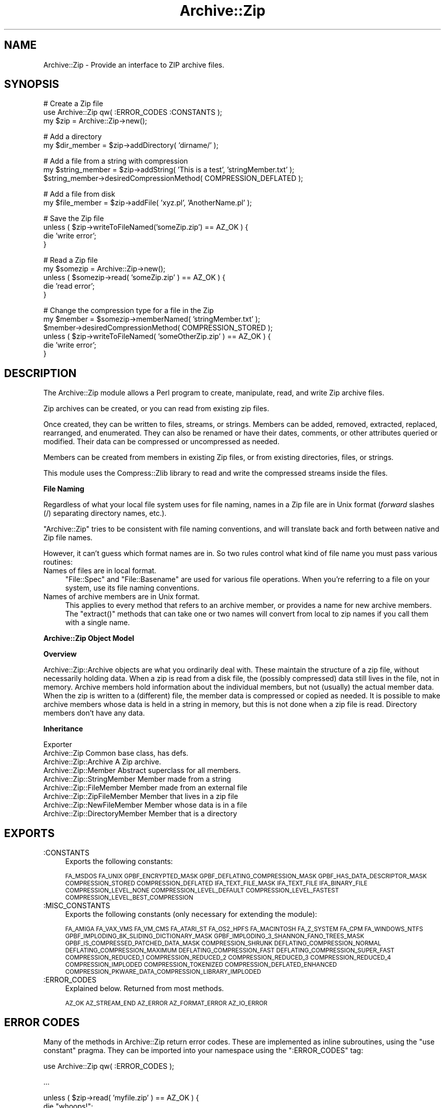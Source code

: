 .\" Automatically generated by Pod::Man v1.37, Pod::Parser v1.14
.\"
.\" Standard preamble:
.\" ========================================================================
.de Sh \" Subsection heading
.br
.if t .Sp
.ne 5
.PP
\fB\\$1\fR
.PP
..
.de Sp \" Vertical space (when we can't use .PP)
.if t .sp .5v
.if n .sp
..
.de Vb \" Begin verbatim text
.ft CW
.nf
.ne \\$1
..
.de Ve \" End verbatim text
.ft R
.fi
..
.\" Set up some character translations and predefined strings.  \*(-- will
.\" give an unbreakable dash, \*(PI will give pi, \*(L" will give a left
.\" double quote, and \*(R" will give a right double quote.  | will give a
.\" real vertical bar.  \*(C+ will give a nicer C++.  Capital omega is used to
.\" do unbreakable dashes and therefore won't be available.  \*(C` and \*(C'
.\" expand to `' in nroff, nothing in troff, for use with C<>.
.tr \(*W-|\(bv\*(Tr
.ds C+ C\v'-.1v'\h'-1p'\s-2+\h'-1p'+\s0\v'.1v'\h'-1p'
.ie n \{\
.    ds -- \(*W-
.    ds PI pi
.    if (\n(.H=4u)&(1m=24u) .ds -- \(*W\h'-12u'\(*W\h'-12u'-\" diablo 10 pitch
.    if (\n(.H=4u)&(1m=20u) .ds -- \(*W\h'-12u'\(*W\h'-8u'-\"  diablo 12 pitch
.    ds L" ""
.    ds R" ""
.    ds C` ""
.    ds C' ""
'br\}
.el\{\
.    ds -- \|\(em\|
.    ds PI \(*p
.    ds L" ``
.    ds R" ''
'br\}
.\"
.\" If the F register is turned on, we'll generate index entries on stderr for
.\" titles (.TH), headers (.SH), subsections (.Sh), items (.Ip), and index
.\" entries marked with X<> in POD.  Of course, you'll have to process the
.\" output yourself in some meaningful fashion.
.if \nF \{\
.    de IX
.    tm Index:\\$1\t\\n%\t"\\$2"
..
.    nr % 0
.    rr F
.\}
.\"
.\" For nroff, turn off justification.  Always turn off hyphenation; it makes
.\" way too many mistakes in technical documents.
.hy 0
.if n .na
.\"
.\" Accent mark definitions (@(#)ms.acc 1.5 88/02/08 SMI; from UCB 4.2).
.\" Fear.  Run.  Save yourself.  No user-serviceable parts.
.    \" fudge factors for nroff and troff
.if n \{\
.    ds #H 0
.    ds #V .8m
.    ds #F .3m
.    ds #[ \f1
.    ds #] \fP
.\}
.if t \{\
.    ds #H ((1u-(\\\\n(.fu%2u))*.13m)
.    ds #V .6m
.    ds #F 0
.    ds #[ \&
.    ds #] \&
.\}
.    \" simple accents for nroff and troff
.if n \{\
.    ds ' \&
.    ds ` \&
.    ds ^ \&
.    ds , \&
.    ds ~ ~
.    ds /
.\}
.if t \{\
.    ds ' \\k:\h'-(\\n(.wu*8/10-\*(#H)'\'\h"|\\n:u"
.    ds ` \\k:\h'-(\\n(.wu*8/10-\*(#H)'\`\h'|\\n:u'
.    ds ^ \\k:\h'-(\\n(.wu*10/11-\*(#H)'^\h'|\\n:u'
.    ds , \\k:\h'-(\\n(.wu*8/10)',\h'|\\n:u'
.    ds ~ \\k:\h'-(\\n(.wu-\*(#H-.1m)'~\h'|\\n:u'
.    ds / \\k:\h'-(\\n(.wu*8/10-\*(#H)'\z\(sl\h'|\\n:u'
.\}
.    \" troff and (daisy-wheel) nroff accents
.ds : \\k:\h'-(\\n(.wu*8/10-\*(#H+.1m+\*(#F)'\v'-\*(#V'\z.\h'.2m+\*(#F'.\h'|\\n:u'\v'\*(#V'
.ds 8 \h'\*(#H'\(*b\h'-\*(#H'
.ds o \\k:\h'-(\\n(.wu+\w'\(de'u-\*(#H)/2u'\v'-.3n'\*(#[\z\(de\v'.3n'\h'|\\n:u'\*(#]
.ds d- \h'\*(#H'\(pd\h'-\w'~'u'\v'-.25m'\f2\(hy\fP\v'.25m'\h'-\*(#H'
.ds D- D\\k:\h'-\w'D'u'\v'-.11m'\z\(hy\v'.11m'\h'|\\n:u'
.ds th \*(#[\v'.3m'\s+1I\s-1\v'-.3m'\h'-(\w'I'u*2/3)'\s-1o\s+1\*(#]
.ds Th \*(#[\s+2I\s-2\h'-\w'I'u*3/5'\v'-.3m'o\v'.3m'\*(#]
.ds ae a\h'-(\w'a'u*4/10)'e
.ds Ae A\h'-(\w'A'u*4/10)'E
.    \" corrections for vroff
.if v .ds ~ \\k:\h'-(\\n(.wu*9/10-\*(#H)'\s-2\u~\d\s+2\h'|\\n:u'
.if v .ds ^ \\k:\h'-(\\n(.wu*10/11-\*(#H)'\v'-.4m'^\v'.4m'\h'|\\n:u'
.    \" for low resolution devices (crt and lpr)
.if \n(.H>23 .if \n(.V>19 \
\{\
.    ds : e
.    ds 8 ss
.    ds o a
.    ds d- d\h'-1'\(ga
.    ds D- D\h'-1'\(hy
.    ds th \o'bp'
.    ds Th \o'LP'
.    ds ae ae
.    ds Ae AE
.\}
.rm #[ #] #H #V #F C
.\" ========================================================================
.\"
.IX Title "Archive::Zip 3pm"
.TH Archive::Zip 3pm "2007-11-07" "perl v5.8.4" "User Contributed Perl Documentation"
.SH "NAME"
Archive::Zip \- Provide an interface to ZIP archive files.
.SH "SYNOPSIS"
.IX Header "SYNOPSIS"
.Vb 3
\&   # Create a Zip file
\&   use Archive::Zip qw( :ERROR_CODES :CONSTANTS );
\&   my $zip = Archive::Zip->new();
.Ve
.PP
.Vb 2
\&   # Add a directory
\&   my $dir_member = $zip->addDirectory( 'dirname/' );
.Ve
.PP
.Vb 3
\&   # Add a file from a string with compression
\&   my $string_member = $zip->addString( 'This is a test', 'stringMember.txt' );
\&   $string_member->desiredCompressionMethod( COMPRESSION_DEFLATED );
.Ve
.PP
.Vb 2
\&   # Add a file from disk
\&   my $file_member = $zip->addFile( 'xyz.pl', 'AnotherName.pl' );
.Ve
.PP
.Vb 4
\&   # Save the Zip file
\&   unless ( $zip->writeToFileNamed('someZip.zip') == AZ_OK ) {
\&       die 'write error';
\&   }
.Ve
.PP
.Vb 5
\&   # Read a Zip file
\&   my $somezip = Archive::Zip->new();
\&   unless ( $somezip->read( 'someZip.zip' ) == AZ_OK ) {
\&       die 'read error';
\&   }
.Ve
.PP
.Vb 6
\&   # Change the compression type for a file in the Zip
\&   my $member = $somezip->memberNamed( 'stringMember.txt' );
\&   $member->desiredCompressionMethod( COMPRESSION_STORED );
\&   unless ( $zip->writeToFileNamed( 'someOtherZip.zip' ) == AZ_OK ) {
\&       die 'write error';
\&   }
.Ve
.SH "DESCRIPTION"
.IX Header "DESCRIPTION"
The Archive::Zip module allows a Perl program to create, manipulate, read,
and write Zip archive files.
.PP
Zip archives can be created, or you can read from existing zip files.
.PP
Once created, they can be written to files, streams, or strings. Members
can be added, removed, extracted, replaced, rearranged, and enumerated.
They can also be renamed or have their dates, comments, or other attributes
queried or modified. Their data can be compressed or uncompressed as needed.
.PP
Members can be created from members in existing Zip files, or from existing
directories, files, or strings.
.PP
This module uses the Compress::Zlib library to read and write the
compressed streams inside the files.
.Sh "File Naming"
.IX Subsection "File Naming"
Regardless of what your local file system uses for file naming, names in a
Zip file are in Unix format (\fIforward\fR slashes (/) separating directory
names, etc.).
.PP
\&\f(CW\*(C`Archive::Zip\*(C'\fR tries to be consistent with file naming conventions, and will
translate back and forth between native and Zip file names.
.PP
However, it can't guess which format names are in. So two rules control what
kind of file name you must pass various routines:
.IP "Names of files are in local format." 4
.IX Item "Names of files are in local format."
\&\f(CW\*(C`File::Spec\*(C'\fR and \f(CW\*(C`File::Basename\*(C'\fR are used for various file
operations. When you're referring to a file on your system, use its
file naming conventions.
.IP "Names of archive members are in Unix format." 4
.IX Item "Names of archive members are in Unix format."
This applies to every method that refers to an archive member, or
provides a name for new archive members. The \f(CW\*(C`extract()\*(C'\fR methods
that can take one or two names will convert from local to zip names
if you call them with a single name.
.Sh "Archive::Zip Object Model"
.IX Subsection "Archive::Zip Object Model"
.Sh "Overview"
.IX Subsection "Overview"
Archive::Zip::Archive objects are what you ordinarily deal with.
These maintain the structure of a zip file, without necessarily
holding data. When a zip is read from a disk file, the (possibly
compressed) data still lives in the file, not in memory. Archive
members hold information about the individual members, but not
(usually) the actual member data. When the zip is written to a
(different) file, the member data is compressed or copied as needed.
It is possible to make archive members whose data is held in a string
in memory, but this is not done when a zip file is read. Directory
members don't have any data.
.Sh "Inheritance"
.IX Subsection "Inheritance"
.Vb 9
\&  Exporter
\&   Archive::Zip                            Common base class, has defs.
\&       Archive::Zip::Archive               A Zip archive.
\&       Archive::Zip::Member                Abstract superclass for all members.
\&           Archive::Zip::StringMember      Member made from a string
\&           Archive::Zip::FileMember        Member made from an external file
\&               Archive::Zip::ZipFileMember Member that lives in a zip file
\&               Archive::Zip::NewFileMember Member whose data is in a file
\&           Archive::Zip::DirectoryMember   Member that is a directory
.Ve
.SH "EXPORTS"
.IX Header "EXPORTS"
.IP ":CONSTANTS" 4
.IX Item ":CONSTANTS"
Exports the following constants:
.Sp
\&\s-1FA_MSDOS\s0 \s-1FA_UNIX\s0 \s-1GPBF_ENCRYPTED_MASK\s0
\&\s-1GPBF_DEFLATING_COMPRESSION_MASK\s0 \s-1GPBF_HAS_DATA_DESCRIPTOR_MASK\s0
\&\s-1COMPRESSION_STORED\s0 \s-1COMPRESSION_DEFLATED\s0 \s-1IFA_TEXT_FILE_MASK\s0
\&\s-1IFA_TEXT_FILE\s0 \s-1IFA_BINARY_FILE\s0 \s-1COMPRESSION_LEVEL_NONE\s0
\&\s-1COMPRESSION_LEVEL_DEFAULT\s0 \s-1COMPRESSION_LEVEL_FASTEST\s0
\&\s-1COMPRESSION_LEVEL_BEST_COMPRESSION\s0
.IP ":MISC_CONSTANTS" 4
.IX Item ":MISC_CONSTANTS"
Exports the following constants (only necessary for extending the
module):
.Sp
\&\s-1FA_AMIGA\s0 \s-1FA_VAX_VMS\s0 \s-1FA_VM_CMS\s0 \s-1FA_ATARI_ST\s0 \s-1FA_OS2_HPFS\s0
\&\s-1FA_MACINTOSH\s0 \s-1FA_Z_SYSTEM\s0 \s-1FA_CPM\s0 \s-1FA_WINDOWS_NTFS\s0
\&\s-1GPBF_IMPLODING_8K_SLIDING_DICTIONARY_MASK\s0
\&\s-1GPBF_IMPLODING_3_SHANNON_FANO_TREES_MASK\s0
\&\s-1GPBF_IS_COMPRESSED_PATCHED_DATA_MASK\s0 \s-1COMPRESSION_SHRUNK\s0
\&\s-1DEFLATING_COMPRESSION_NORMAL\s0 \s-1DEFLATING_COMPRESSION_MAXIMUM\s0
\&\s-1DEFLATING_COMPRESSION_FAST\s0 \s-1DEFLATING_COMPRESSION_SUPER_FAST\s0
\&\s-1COMPRESSION_REDUCED_1\s0 \s-1COMPRESSION_REDUCED_2\s0 \s-1COMPRESSION_REDUCED_3\s0
\&\s-1COMPRESSION_REDUCED_4\s0 \s-1COMPRESSION_IMPLODED\s0 \s-1COMPRESSION_TOKENIZED\s0
\&\s-1COMPRESSION_DEFLATED_ENHANCED\s0
\&\s-1COMPRESSION_PKWARE_DATA_COMPRESSION_LIBRARY_IMPLODED\s0
.IP ":ERROR_CODES" 4
.IX Item ":ERROR_CODES"
Explained below. Returned from most methods.
.Sp
\&\s-1AZ_OK\s0 \s-1AZ_STREAM_END\s0 \s-1AZ_ERROR\s0 \s-1AZ_FORMAT_ERROR\s0 \s-1AZ_IO_ERROR\s0
.SH "ERROR CODES"
.IX Header "ERROR CODES"
Many of the methods in Archive::Zip return error codes. These are implemented
as inline subroutines, using the \f(CW\*(C`use constant\*(C'\fR pragma. They can be imported
into your namespace using the \f(CW\*(C`:ERROR_CODES\*(C'\fR tag:
.PP
.Vb 1
\&  use Archive::Zip qw( :ERROR_CODES );
.Ve
.PP
.Vb 1
\&  ...
.Ve
.PP
.Vb 3
\&  unless ( $zip->read( 'myfile.zip' ) == AZ_OK ) {
\&      die "whoops!";
\&  }
.Ve
.IP "\s-1AZ_OK\s0 (0)" 4
.IX Item "AZ_OK (0)"
Everything is fine.
.IP "\s-1AZ_STREAM_END\s0 (1)" 4
.IX Item "AZ_STREAM_END (1)"
The read stream (or central directory) ended normally.
.IP "\s-1AZ_ERROR\s0 (2)" 4
.IX Item "AZ_ERROR (2)"
There was some generic kind of error.
.IP "\s-1AZ_FORMAT_ERROR\s0 (3)" 4
.IX Item "AZ_FORMAT_ERROR (3)"
There is a format error in a \s-1ZIP\s0 file being read.
.IP "\s-1AZ_IO_ERROR\s0 (4)" 4
.IX Item "AZ_IO_ERROR (4)"
There was an \s-1IO\s0 error.
.Sh "Compression"
.IX Subsection "Compression"
Archive::Zip allows each member of a \s-1ZIP\s0 file to be compressed (using the
Deflate algorithm) or uncompressed.
.PP
Other compression algorithms that some versions of \s-1ZIP\s0 have been able to
produce are not supported. Each member has two compression methods: the
one it's stored as (this is always \s-1COMPRESSION_STORED\s0 for string and external
file members), and the one you desire for the member in the zip file.
.PP
These can be different, of course, so you can make a zip member that is not
compressed out of one that is, and vice versa.
.PP
You can inquire about the current compression and set the desired
compression method:
.PP
.Vb 2
\&  my $member = $zip->memberNamed( 'xyz.txt' );
\&  $member->compressionMethod();    # return current compression
.Ve
.PP
.Vb 2
\&  # set to read uncompressed
\&  $member->desiredCompressionMethod( COMPRESSION_STORED );
.Ve
.PP
.Vb 2
\&  # set to read compressed
\&  $member->desiredCompressionMethod( COMPRESSION_DEFLATED );
.Ve
.PP
There are two different compression methods:
.IP "\s-1COMPRESSION_STORED\s0" 4
.IX Item "COMPRESSION_STORED"
File is stored (no compression)
.IP "\s-1COMPRESSION_DEFLATED\s0" 4
.IX Item "COMPRESSION_DEFLATED"
File is Deflated
.Sh "Compression Levels"
.IX Subsection "Compression Levels"
If a member's desiredCompressionMethod is \s-1COMPRESSION_DEFLATED\s0, you
can choose different compression levels. This choice may affect the
speed of compression and decompression, as well as the size of the
compressed member data.
.PP
.Vb 1
\&  $member->desiredCompressionLevel( 9 );
.Ve
.PP
The levels given can be:
.IP "0 or \s-1COMPRESSION_LEVEL_NONE\s0" 4
.IX Item "0 or COMPRESSION_LEVEL_NONE"
This is the same as saying
.Sp
.Vb 1
\&  $member->desiredCompressionMethod( COMPRESSION_STORED );
.Ve
.IP "1 .. 9" 4
.IX Item "1 .. 9"
1 gives the best speed and worst compression, and 9 gives the
best compression and worst speed.
.IP "\s-1COMPRESSION_LEVEL_FASTEST\s0" 4
.IX Item "COMPRESSION_LEVEL_FASTEST"
This is a synonym for level 1.
.IP "\s-1COMPRESSION_LEVEL_BEST_COMPRESSION\s0" 4
.IX Item "COMPRESSION_LEVEL_BEST_COMPRESSION"
This is a synonym for level 9.
.IP "\s-1COMPRESSION_LEVEL_DEFAULT\s0" 4
.IX Item "COMPRESSION_LEVEL_DEFAULT"
This gives a good compromise between speed and compression,
and is currently equivalent to 6 (this is in the zlib code).
This is the level that will be used if not specified.
.SH "Archive::Zip Methods"
.IX Header "Archive::Zip Methods"
The Archive::Zip class (and its invisible subclass Archive::Zip::Archive)
implement generic zip file functionality. Creating a new Archive::Zip object
actually makes an Archive::Zip::Archive object, but you don't have to worry
about this unless you're subclassing.
.Sh "Constructor"
.IX Subsection "Constructor"
.IP "new( [$fileName] )" 4
.IX Item "new( [$fileName] )"
Make a new, empty zip archive.
.Sp
.Vb 1
\&    my $zip = Archive::Zip->new();
.Ve
.Sp
If an additional argument is passed, \fInew()\fR will call \fIread()\fR
to read the contents of an archive:
.Sp
.Vb 1
\&    my $zip = Archive::Zip->new( 'xyz.zip' );
.Ve
.Sp
If a filename argument is passed and the read fails for any
reason, new will return undef. For this reason, it may be
better to call read separately.
.Sh "Zip Archive Utility Methods"
.IX Subsection "Zip Archive Utility Methods"
These Archive::Zip methods may be called as functions or as object
methods. Do not call them as class methods:
.PP
.Vb 4
\&    $zip = Archive::Zip->new();
\&    $crc = Archive::Zip::computeCRC32( 'ghijkl' );    # OK
\&    $crc = $zip->computeCRC32( 'ghijkl' );            # also OK
\&    $crc = Archive::Zip->computeCRC32( 'ghijkl' );    # NOT OK
.Ve
.ie n .IP "Archive::Zip::computeCRC32( $string\fR [, \f(CW$crc] )" 4
.el .IP "Archive::Zip::computeCRC32( \f(CW$string\fR [, \f(CW$crc\fR] )" 4
.IX Item "Archive::Zip::computeCRC32( $string [, $crc] )"
This is a utility function that uses the Compress::Zlib \s-1CRC\s0
routine to compute a \s-1CRC\-32\s0. You can get the \s-1CRC\s0 of a string:
.Sp
.Vb 1
\&    $crc = Archive::Zip::computeCRC32( $string );
.Ve
.Sp
Or you can compute the running \s-1CRC:\s0
.Sp
.Vb 3
\&    $crc = 0;
\&    $crc = Archive::Zip::computeCRC32( 'abcdef', $crc );
\&    $crc = Archive::Zip::computeCRC32( 'ghijkl', $crc );
.Ve
.ie n .IP "Archive::Zip::setChunkSize( $number )" 4
.el .IP "Archive::Zip::setChunkSize( \f(CW$number\fR )" 4
.IX Item "Archive::Zip::setChunkSize( $number )"
Report or change chunk size used for reading and writing.
This can make big differences in dealing with large files.
Currently, this defaults to 32K. This also changes the chunk
size used for Compress::Zlib. You must call \fIsetChunkSize()\fR
before reading or writing. This is not exportable, so you
must call it like:
.Sp
.Vb 1
\&    Archive::Zip::setChunkSize( 4096 );
.Ve
.Sp
or as a method on a zip (though this is a global setting).
Returns old chunk size.
.IP "\fIArchive::Zip::chunkSize()\fR" 4
.IX Item "Archive::Zip::chunkSize()"
Returns the current chunk size:
.Sp
.Vb 1
\&    my $chunkSize = Archive::Zip::chunkSize();
.Ve
.IP "Archive::Zip::setErrorHandler( \e&subroutine )" 4
.IX Item "Archive::Zip::setErrorHandler( &subroutine )"
Change the subroutine called with error strings. This
defaults to \e&Carp::carp, but you may want to change it to
get the error strings. This is not exportable, so you must
call it like:
.Sp
.Vb 1
\&    Archive::Zip::setErrorHandler( \e&myErrorHandler );
.Ve
.Sp
If myErrorHandler is undef, resets handler to default.
Returns old error handler. Note that if you call Carp::carp
or a similar routine or if you're chaining to the default
error handler from your error handler, you may want to
increment the number of caller levels that are skipped (do
not just set it to a number):
.Sp
.Vb 1
\&    $Carp::CarpLevel++;
.Ve
.IP "Archive::Zip::tempFile( [$tmpdir] )" 4
.IX Item "Archive::Zip::tempFile( [$tmpdir] )"
Create a uniquely named temp file. It will be returned open
for read/write. If \f(CW$tmpdir\fR is given, it is used as the
name of a directory to create the file in. If not given,
creates the file using \f(CW\*(C`File::Spec::tmpdir()\*(C'\fR. Generally, you can
override this choice using the
.Sp
.Vb 1
\&    $ENV{TMPDIR}
.Ve
.Sp
environment variable. But see the File::Spec
documentation for your system. Note that on many systems, if you're
running in taint mode, then you must make sure that \f(CW$ENV{TMPDIR}\fR is
untainted for it to be used.
Will \fI\s-1NOT\s0\fR create \f(CW$tmpdir\fR if it doesn't exist (this is a change
from prior versions!). Returns file handle and name:
.Sp
.Vb 3
\&    my ($fh, $name) = Archive::Zip::tempFile();
\&    my ($fh, $name) = Archive::Zip::tempFile('myTempDir');
\&    my $fh = Archive::Zip::tempFile();  # if you don't need the name
.Ve
.Sh "Zip Archive Accessors"
.IX Subsection "Zip Archive Accessors"
.IP "\fImembers()\fR" 4
.IX Item "members()"
Return a copy of the members array
.Sp
.Vb 1
\&    my @members = $zip->members();
.Ve
.IP "\fInumberOfMembers()\fR" 4
.IX Item "numberOfMembers()"
Return the number of members I have
.IP "\fImemberNames()\fR" 4
.IX Item "memberNames()"
Return a list of the (internal) file names of the zip members
.ie n .IP "memberNamed( $string )" 4
.el .IP "memberNamed( \f(CW$string\fR )" 4
.IX Item "memberNamed( $string )"
Return ref to member whose filename equals given filename or
undef. \f(CW$string\fR must be in Zip (Unix) filename format.
.ie n .IP "membersMatching( $regex )" 4
.el .IP "membersMatching( \f(CW$regex\fR )" 4
.IX Item "membersMatching( $regex )"
Return array of members whose filenames match given regular
expression in list context. Returns number of matching
members in scalar context.
.Sp
.Vb 3
\&    my @textFileMembers = $zip->membersMatching( '.*\e.txt' );
\&    # or
\&    my $numberOfTextFiles = $zip->membersMatching( '.*\e.txt' );
.Ve
.IP "\fIdiskNumber()\fR" 4
.IX Item "diskNumber()"
Return the disk that I start on. Not used for writing zips,
but might be interesting if you read a zip in. This should be
0, as Archive::Zip does not handle multi-volume archives.
.IP "\fIdiskNumberWithStartOfCentralDirectory()\fR" 4
.IX Item "diskNumberWithStartOfCentralDirectory()"
Return the disk number that holds the beginning of the
central directory. Not used for writing zips, but might be
interesting if you read a zip in. This should be 0, as
Archive::Zip does not handle multi-volume archives.
.IP "\fInumberOfCentralDirectoriesOnThisDisk()\fR" 4
.IX Item "numberOfCentralDirectoriesOnThisDisk()"
Return the number of \s-1CD\s0 structures in the zipfile last read in.
Not used for writing zips, but might be interesting if you read a zip
in.
.IP "\fInumberOfCentralDirectories()\fR" 4
.IX Item "numberOfCentralDirectories()"
Return the number of \s-1CD\s0 structures in the zipfile last read in.
Not used for writing zips, but might be interesting if you read a zip
in.
.IP "\fIcentralDirectorySize()\fR" 4
.IX Item "centralDirectorySize()"
Returns central directory size, as read from an external zip
file. Not used for writing zips, but might be interesting if
you read a zip in.
.IP "\fIcentralDirectoryOffsetWRTStartingDiskNumber()\fR" 4
.IX Item "centralDirectoryOffsetWRTStartingDiskNumber()"
Returns the offset into the zip file where the \s-1CD\s0 begins. Not
used for writing zips, but might be interesting if you read a
zip in.
.IP "zipfileComment( [$string] )" 4
.IX Item "zipfileComment( [$string] )"
Get or set the zipfile comment. Returns the old comment.
.Sp
.Vb 2
\&    print $zip->zipfileComment();
\&    $zip->zipfileComment( 'New Comment' );
.Ve
.IP "\fIeocdOffset()\fR" 4
.IX Item "eocdOffset()"
Returns the (unexpected) number of bytes between where the
\&\s-1EOCD\s0 was found and where it expected to be. This is normally
0, but would be positive if something (a virus, perhaps) had
added bytes somewhere before the \s-1EOCD\s0. Not used for writing
zips, but might be interesting if you read a zip in. Here is
an example of how you can diagnose this:
.Sp
.Vb 5
\&  my $zip = Archive::Zip->new('somefile.zip');
\&  if ($zip->eocdOffset())
\&  {
\&    warn "A virus has added ", $zip->eocdOffset, " bytes of garbage\en";
\&  }
.Ve
.Sp
The \f(CW\*(C`eocdOffset()\*(C'\fR is used to adjust the starting position of member
headers, if necessary.
.IP "\fIfileName()\fR" 4
.IX Item "fileName()"
Returns the name of the file last read from. If nothing has
been read yet, returns an empty string; if read from a file
handle, returns the handle in string form.
.Sh "Zip Archive Member Operations"
.IX Subsection "Zip Archive Member Operations"
Various operations on a zip file modify members. When a member is
passed as an argument, you can either use a reference to the member
itself, or the name of a member. Of course, using the name requires
that names be unique within a zip (this is not enforced).
.ie n .IP "removeMember( $memberOrName )" 4
.el .IP "removeMember( \f(CW$memberOrName\fR )" 4
.IX Item "removeMember( $memberOrName )"
Remove and return the given member, or match its name and
remove it. Returns undef if member or name doesn't exist in this
Zip. No-op if member does not belong to this zip.
.ie n .IP "replaceMember( $memberOrName\fR, \f(CW$newMember )" 4
.el .IP "replaceMember( \f(CW$memberOrName\fR, \f(CW$newMember\fR )" 4
.IX Item "replaceMember( $memberOrName, $newMember )"
Remove and return the given member, or match its name and
remove it. Replace with new member. Returns undef if member or
name doesn't exist in this Zip, or if \f(CW$newMember\fR is undefined.
.Sp
It is an (undiagnosed) error to provide a \f(CW$newMember\fR that is a
member of the zip being modified.
.Sp
.Vb 4
\&    my $member1 = $zip->removeMember( 'xyz' );
\&    my $member2 = $zip->replaceMember( 'abc', $member1 );
\&    # now, $member2 (named 'abc') is not in $zip,
\&    # and $member1 (named 'xyz') is, having taken $member2's place.
.Ve
.ie n .IP "extractMember( $memberOrName\fR [, \f(CW$extractedName ] )" 4
.el .IP "extractMember( \f(CW$memberOrName\fR [, \f(CW$extractedName\fR ] )" 4
.IX Item "extractMember( $memberOrName [, $extractedName ] )"
Extract the given member, or match its name and extract it.
Returns undef if member doesn't exist in this Zip. If
optional second arg is given, use it as the name of the
extracted member. Otherwise, the internal filename of the
member is used as the name of the extracted file or
directory.
If you pass \f(CW$extractedName\fR, it should be in the local file
system's format.
All necessary directories will be created. Returns \f(CW\*(C`AZ_OK\*(C'\fR
on success.
.ie n .IP "extractMemberWithoutPaths( $memberOrName\fR [, \f(CW$extractedName ] )" 4
.el .IP "extractMemberWithoutPaths( \f(CW$memberOrName\fR [, \f(CW$extractedName\fR ] )" 4
.IX Item "extractMemberWithoutPaths( $memberOrName [, $extractedName ] )"
Extract the given member, or match its name and extract it.
Does not use path information (extracts into the current
directory). Returns undef if member doesn't exist in this
Zip.
If optional second arg is given, use it as the name of the
extracted member (its paths will be deleted too). Otherwise,
the internal filename of the member (minus paths) is used as
the name of the extracted file or directory. Returns \f(CW\*(C`AZ_OK\*(C'\fR
on success.
.ie n .IP "addMember( $member )" 4
.el .IP "addMember( \f(CW$member\fR )" 4
.IX Item "addMember( $member )"
Append a member (possibly from another zip file) to the zip
file. Returns the new member. Generally, you will use
\&\fIaddFile()\fR, \fIaddDirectory()\fR, \fIaddFileOrDirectory()\fR, \fIaddString()\fR,
or \fIread()\fR to add members.
.Sp
.Vb 3
\&    # Move member named 'abc' to end of zip:
\&    my $member = $zip->removeMember( 'abc' );
\&    $zip->addMember( $member );
.Ve
.ie n .IP "updateMember( $memberOrName\fR, \f(CW$fileName )" 4
.el .IP "updateMember( \f(CW$memberOrName\fR, \f(CW$fileName\fR )" 4
.IX Item "updateMember( $memberOrName, $fileName )"
Update a single member from the file or directory named \f(CW$fileName\fR.
Returns the (possibly added or updated) member, if any; \f(CW\*(C`undef\*(C'\fR on
errors.
The comparison is based on \f(CW\*(C`lastModTime()\*(C'\fR and (in the case of a
non\-directory) the size of the file.
.ie n .IP "addFile( $fileName\fR [, \f(CW$newName ] )" 4
.el .IP "addFile( \f(CW$fileName\fR [, \f(CW$newName\fR ] )" 4
.IX Item "addFile( $fileName [, $newName ] )"
Append a member whose data comes from an external file,
returning the member or undef. The member will have its file
name set to the name of the external file, and its
desiredCompressionMethod set to \s-1COMPRESSION_DEFLATED\s0. The
file attributes and last modification time will be set from
the file.
If the name given does not represent a readable plain file or
symbolic link, undef will be returned. \f(CW$fileName\fR must be
in the format required for the local file system.
The optional \f(CW$newName\fR argument sets the internal file name
to something different than the given \f(CW$fileName\fR. \f(CW$newName\fR,
if given, must be in Zip name format (i.e. Unix).
The text mode bit will be set if the contents appears to be
text (as returned by the \f(CW\*(C`\-T\*(C'\fR perl operator).
.Sp
\&\fI\s-1NOTE\s0\fR that you shouldn't (generally) use absolute path names
in zip member names, as this will cause problems with some zip
tools as well as introduce a security hole and make the zip
harder to use.
.ie n .IP "addDirectory( $directoryName\fR [, \f(CW$fileName ] )" 4
.el .IP "addDirectory( \f(CW$directoryName\fR [, \f(CW$fileName\fR ] )" 4
.IX Item "addDirectory( $directoryName [, $fileName ] )"
Append a member created from the given directory name. The
directory name does not have to name an existing directory.
If the named directory exists, the file modification time and
permissions are set from the existing directory, otherwise
they are set to now and permissive default permissions.
\&\f(CW$directoryName\fR must be in local file system format.
The optional second argument sets the name of the archive
member (which defaults to \f(CW$directoryName\fR). If given, it
must be in Zip (Unix) format.
Returns the new member.
.ie n .IP "addFileOrDirectory( $name\fR [, \f(CW$newName ] )" 4
.el .IP "addFileOrDirectory( \f(CW$name\fR [, \f(CW$newName\fR ] )" 4
.IX Item "addFileOrDirectory( $name [, $newName ] )"
Append a member from the file or directory named \f(CW$name\fR. If
\&\f(CW$newName\fR is given, use it for the name of the new member.
Will add or remove trailing slashes from \f(CW$newName\fR as needed.
\&\f(CW$name\fR must be in local file system format.
The optional second argument sets the name of the archive
member (which defaults to \f(CW$name\fR). If given, it must be in
Zip (Unix) format.
.ie n .IP "addString( $stringOrStringRef\fR, \f(CW$name )" 4
.el .IP "addString( \f(CW$stringOrStringRef\fR, \f(CW$name\fR )" 4
.IX Item "addString( $stringOrStringRef, $name )"
Append a member created from the given string or string
reference. The name is given by the second argument.
Returns the new member. The last modification time will be
set to now, and the file attributes will be set to permissive
defaults.
.Sp
.Vb 1
\&    my $member = $zip->addString( 'This is a test', 'test.txt' );
.Ve
.ie n .IP "contents( $memberOrMemberName\fR [, \f(CW$newContents ] )" 4
.el .IP "contents( \f(CW$memberOrMemberName\fR [, \f(CW$newContents\fR ] )" 4
.IX Item "contents( $memberOrMemberName [, $newContents ] )"
Returns the uncompressed data for a particular member, or
undef.
.Sp
.Vb 1
\&    print "xyz.txt contains " . $zip->contents( 'xyz.txt' );
.Ve
.Sp
Also can change the contents of a member:
.Sp
.Vb 1
\&    $zip->contents( 'xyz.txt', 'This is the new contents' );
.Ve
.Sp
If called expecting an array as the return value, it will include
the status as the second value in the array.
.Sp
.Vb 1
\&    ($content, $status) = $zip->contents( 'xyz.txt');
.Ve
.Sh "Zip Archive I/O operations"
.IX Subsection "Zip Archive I/O operations"
A Zip archive can be written to a file or file handle, or read from
one.
.ie n .IP "writeToFileNamed( $fileName )" 4
.el .IP "writeToFileNamed( \f(CW$fileName\fR )" 4
.IX Item "writeToFileNamed( $fileName )"
Write a zip archive to named file. Returns \f(CW\*(C`AZ_OK\*(C'\fR on
success.
.Sp
.Vb 2
\&    my $status = $zip->writeToFileNamed( 'xx.zip' );
\&    die "error somewhere" if $status != AZ_OK;
.Ve
.Sp
Note that if you use the same name as an existing zip file
that you read in, you will clobber ZipFileMembers. So
instead, write to a different file name, then delete the
original.
If you use the \f(CW\*(C`overwrite()\*(C'\fR or \f(CW\*(C`overwriteAs()\*(C'\fR methods, you can
re-write the original zip in this way.
\&\f(CW$fileName\fR should be a valid file name on your system.
.ie n .IP "writeToFileHandle( $fileHandle\fR [, \f(CW$seekable] )" 4
.el .IP "writeToFileHandle( \f(CW$fileHandle\fR [, \f(CW$seekable\fR] )" 4
.IX Item "writeToFileHandle( $fileHandle [, $seekable] )"
Write a zip archive to a file handle. Return \s-1AZ_OK\s0 on
success. The optional second arg tells whether or not to try
to seek backwards to re-write headers. If not provided, it is
set if the Perl \f(CW\*(C`\-f\*(C'\fR test returns true. This could fail on
some operating systems, though.
.Sp
.Vb 4
\&    my $fh = IO::File->new( 'someFile.zip', 'w' );
\&    unless ( $zip->writeToFileHandle( $fh ) != AZ_OK ) {
\&        # error handling
\&    }
.Ve
.Sp
If you pass a file handle that is not seekable (like if
you're writing to a pipe or a socket), pass a false second
argument:
.Sp
.Vb 2
\&    my $fh = IO::File->new( '| cat > somefile.zip', 'w' );
\&    $zip->writeToFileHandle( $fh, 0 );   # fh is not seekable
.Ve
.Sp
If this method fails during the write of a member, that
member and all following it will return false from
\&\f(CW\*(C`wasWritten()\*(C'\fR. See \fIwriteCentralDirectory()\fR for a way to
deal with this.
If you want, you can write data to the file handle before
passing it to \fIwriteToFileHandle()\fR; this could be used (for
instance) for making self-extracting archives. However, this
only works reliably when writing to a real file (as opposed
to \s-1STDOUT\s0 or some other possible non\-file).
.Sp
See examples/selfex.pl for how to write a self-extracting
archive.
.ie n .IP "writeCentralDirectory( $fileHandle\fR [, \f(CW$offset ] )" 4
.el .IP "writeCentralDirectory( \f(CW$fileHandle\fR [, \f(CW$offset\fR ] )" 4
.IX Item "writeCentralDirectory( $fileHandle [, $offset ] )"
Writes the central directory structure to the given file
handle.
.Sp
Returns \s-1AZ_OK\s0 on success. If given an \f(CW$offset\fR, will
seek to that point before writing. This can be used for
recovery in cases where writeToFileHandle or writeToFileNamed
returns an \s-1IO\s0 error because of running out of space on the
destination file.
.Sp
You can truncate the zip by seeking backwards and then writing the
directory:
.Sp
.Vb 10
\&    my $fh = IO::File->new( 'someFile.zip', 'w' );
\&        my $retval = $zip->writeToFileHandle( $fh );
\&    if ( $retval == AZ_IO_ERROR ) {
\&        my @unwritten = grep { not $_->wasWritten() } $zip->members();
\&        if (@unwritten) {
\&            $zip->removeMember( $member ) foreach my $member ( @unwritten );
\&            $zip->writeCentralDirectory( $fh,
\&            $unwritten[0]->writeLocalHeaderRelativeOffset());
\&        }
\&    }
.Ve
.ie n .IP "overwriteAs( $newName )" 4
.el .IP "overwriteAs( \f(CW$newName\fR )" 4
.IX Item "overwriteAs( $newName )"
Write the zip to the specified file, as safely as possible.
This is done by first writing to a temp file, then renaming
the original if it exists, then renaming the temp file, then
deleting the renamed original if it exists. Returns \s-1AZ_OK\s0 if
successful.
.IP "\fIoverwrite()\fR" 4
.IX Item "overwrite()"
Write back to the original zip file. See \fIoverwriteAs()\fR above.
If the zip was not ever read from a file, this generates an
error.
.ie n .IP "read( $fileName )" 4
.el .IP "read( \f(CW$fileName\fR )" 4
.IX Item "read( $fileName )"
Read zipfile headers from a zip file, appending new members.
Returns \f(CW\*(C`AZ_OK\*(C'\fR or error code.
.Sp
.Vb 2
\&    my $zipFile = Archive::Zip->new();
\&    my $status = $zipFile->read( '/some/FileName.zip' );
.Ve
.ie n .IP "readFromFileHandle( $fileHandle\fR, \f(CW$filename )" 4
.el .IP "readFromFileHandle( \f(CW$fileHandle\fR, \f(CW$filename\fR )" 4
.IX Item "readFromFileHandle( $fileHandle, $filename )"
Read zipfile headers from an already-opened file handle,
appending new members. Does not close the file handle.
Returns \f(CW\*(C`AZ_OK\*(C'\fR or error code. Note that this requires a
seekable file handle; reading from a stream is not yet
supported.
.Sp
.Vb 5
\&    my $fh = IO::File->new( '/some/FileName.zip', 'r' );
\&    my $zip1 = Archive::Zip->new();
\&    my $status = $zip1->readFromFileHandle( $fh );
\&    my $zip2 = Archive::Zip->new();
\&    $status = $zip2->readFromFileHandle( $fh );
.Ve
.Sh "Zip Archive Tree operations"
.IX Subsection "Zip Archive Tree operations"
These used to be in Archive::Zip::Tree but got moved into
Archive::Zip. They enable operation on an entire tree of members or
files.
A usage example:
.PP
.Vb 2
\&  use Archive::Zip;
\&  my $zip = Archive::Zip->new();
.Ve
.PP
.Vb 2
\&  # add all readable files and directories below . as xyz/*
\&  $zip->addTree( '.', 'xyz' );
.Ve
.PP
.Vb 2
\&  # add all readable plain files below /abc as def/*
\&  $zip->addTree( '/abc', 'def', sub { -f && -r } );
.Ve
.PP
.Vb 2
\&  # add all .c files below /tmp as stuff/*
\&  $zip->addTreeMatching( '/tmp', 'stuff', '\e.c$' );
.Ve
.PP
.Vb 2
\&  # add all .o files below /tmp as stuff/* if they aren't writable
\&  $zip->addTreeMatching( '/tmp', 'stuff', '\e.o$', sub { ! -w } );
.Ve
.PP
.Vb 2
\&  # add all .so files below /tmp that are smaller than 200 bytes as stuff/*
\&  $zip->addTreeMatching( '/tmp', 'stuff', '\e.o$', sub { -s < 200 } );
.Ve
.PP
.Vb 2
\&  # and write them into a file
\&  $zip->writeToFileNamed('xxx.zip');
.Ve
.PP
.Vb 2
\&  # now extract the same files into /tmpx
\&  $zip->extractTree( 'stuff', '/tmpx' );
.Ve
.ie n .IP "$zip\->addTree( $root\fR, \f(CW$dest [,$pred] ) \*(-- Add tree of files to a zip" 4
.el .IP "$zip\->addTree( \f(CW$root\fR, \f(CW$dest\fR [,$pred] ) \*(-- Add tree of files to a zip" 4
.IX Item "$zip->addTree( $root, $dest [,$pred] )  Add tree of files to a zip"
\&\f(CW$root\fR is the root of the tree of files and directories to be
added. It is a valid directory name on your system. \f(CW$dest\fR is
the name for the root in the zip file (undef or blank means
to use relative pathnames). It is a valid \s-1ZIP\s0 directory name
(that is, it uses forward slashes (/) for separating
directory components). \f(CW$pred\fR is an optional subroutine
reference to select files: it is passed the name of the
prospective file or directory using \f(CW$_\fR, and if it returns
true, the file or directory will be included. The default is
to add all readable files and directories. For instance,
using
.Sp
.Vb 2
\&  my $pred = sub { /\e.txt/ };
\&  $zip->addTree( '.', '', $pred );
.Ve
.Sp
will add all the .txt files in and below the current
directory, using relative names, and making the names
identical in the zipfile:
.Sp
.Vb 4
\&  original name           zip member name
\&  ./xyz                   xyz
\&  ./a/                    a/
\&  ./a/b                   a/b
.Ve
.Sp
To translate absolute to relative pathnames, just pass them
in: \f(CW$zip\fR\->addTree( '/c/d', 'a' );
.Sp
.Vb 4
\&  original name           zip member name
\&  /c/d/xyz                a/xyz
\&  /c/d/a/                 a/a/
\&  /c/d/a/b                a/a/b
.Ve
.Sp
Returns \s-1AZ_OK\s0 on success. Note that this will not follow
symbolic links to directories. Note also that this does not
check for the validity of filenames.
.Sp
Note that you generally \fIdon't\fR want to make zip archive member names
absolute.
.ie n .IP "$zip\->addTreeMatching( $root\fR, \f(CW$dest\fR, \f(CW$pattern [,$pred] )" 4
.el .IP "$zip\->addTreeMatching( \f(CW$root\fR, \f(CW$dest\fR, \f(CW$pattern\fR [,$pred] )" 4
.IX Item "$zip->addTreeMatching( $root, $dest, $pattern [,$pred] )"
$root is the root of the tree of files and directories to be
added \f(CW$dest\fR is the name for the root in the zip file (undef
means to use relative pathnames) \f(CW$pattern\fR is a (non\-anchored)
regular expression for filenames to match \f(CW$pred\fR is an
optional subroutine reference to select files: it is passed
the name of the prospective file or directory in \f(CW$_\fR, and
if it returns true, the file or directory will be included.
The default is to add all readable files and directories. To
add all files in and below the current dirctory whose names
end in \f(CW\*(C`.pl\*(C'\fR, and make them extract into a subdirectory
named \f(CW\*(C`xyz\*(C'\fR, do this:
.Sp
.Vb 1
\&  $zip->addTreeMatching( '.', 'xyz', '\e.pl$' )
.Ve
.Sp
To add all \fIwritable\fR files in and below the dirctory named
\&\f(CW\*(C`/abc\*(C'\fR whose names end in \f(CW\*(C`.pl\*(C'\fR, and make them extract into
a subdirectory named \f(CW\*(C`xyz\*(C'\fR, do this:
.Sp
.Vb 1
\&  $zip->addTreeMatching( '/abc', 'xyz', '\e.pl$', sub { -w } )
.Ve
.Sp
Returns \s-1AZ_OK\s0 on success. Note that this will not follow
symbolic links to directories.
.ie n .IP "$zip\->updateTree( $root\fR, [ \f(CW$dest\fR, [ \f(CW$pred\fR [, \f(CW$mirror]]] );" 4
.el .IP "$zip\->updateTree( \f(CW$root\fR, [ \f(CW$dest\fR, [ \f(CW$pred\fR [, \f(CW$mirror\fR]]] );" 4
.IX Item "$zip->updateTree( $root, [ $dest, [ $pred [, $mirror]]] );"
Update a zip file from a directory tree.
.Sp
\&\f(CW\*(C`updateTree()\*(C'\fR takes the same arguments as \f(CW\*(C`addTree()\*(C'\fR, but first
checks to see whether the file or directory already exists in the zip
file, and whether it has been changed.
.Sp
If the fourth argument \f(CW$mirror\fR is true, then delete all my members
if corresponding files weren't found.
.Sp
Returns an error code or \s-1AZ_OK\s0 if all is well.
.IP "$zip\->\fIextractTree()\fR" 4
.IX Item "$zip->extractTree()"
.PD 0
.ie n .IP "$zip\->extractTree( $root )" 4
.el .IP "$zip\->extractTree( \f(CW$root\fR )" 4
.IX Item "$zip->extractTree( $root )"
.ie n .IP "$zip\->extractTree( $root\fR, \f(CW$dest )" 4
.el .IP "$zip\->extractTree( \f(CW$root\fR, \f(CW$dest\fR )" 4
.IX Item "$zip->extractTree( $root, $dest )"
.ie n .IP "$zip\->extractTree( $root\fR, \f(CW$dest\fR, \f(CW$volume )" 4
.el .IP "$zip\->extractTree( \f(CW$root\fR, \f(CW$dest\fR, \f(CW$volume\fR )" 4
.IX Item "$zip->extractTree( $root, $dest, $volume )"
.PD
If you don't give any arguments at all, will extract all the
files in the zip with their original names.
.Sp
If you supply one argument for \f(CW$root\fR, \f(CW\*(C`extractTree\*(C'\fR will extract
all the members whose names start with \f(CW$root\fR into the current
directory, stripping off \f(CW$root\fR first.
\&\f(CW$root\fR is in Zip (Unix) format.
For instance,
.Sp
.Vb 1
\&  $zip->extractTree( 'a' );
.Ve
.Sp
when applied to a zip containing the files:
a/x a/b/c ax/d/e d/e will extract:
.Sp
a/x as ./x
.Sp
a/b/c as ./b/c
.Sp
If you give two arguments, \f(CW\*(C`extractTree\*(C'\fR extracts all the members
whose names start with \f(CW$root\fR. It will translate \f(CW$root\fR into
\&\f(CW$dest\fR to construct the destination file name.
\&\f(CW$root\fR and \f(CW$dest\fR are in Zip (Unix) format.
For instance,
.Sp
.Vb 1
\&   $zip->extractTree( 'a', 'd/e' );
.Ve
.Sp
when applied to a zip containing the files:
a/x a/b/c ax/d/e d/e will extract:
.Sp
a/x to d/e/x
.Sp
a/b/c to d/e/b/c and ignore ax/d/e and d/e
.Sp
If you give three arguments, \f(CW\*(C`extractTree\*(C'\fR extracts all the members
whose names start with \f(CW$root\fR. It will translate \f(CW$root\fR into
\&\f(CW$dest\fR to construct the destination file name, and then it will
convert to local file system format, using \f(CW$volume\fR as the name of
the destination volume.
.Sp
\&\f(CW$root\fR and \f(CW$dest\fR are in Zip (Unix) format.
.Sp
\&\f(CW$volume\fR is in local file system format.
.Sp
For instance, under Windows,
.Sp
.Vb 1
\&   $zip->extractTree( 'a', 'd/e', 'f:' );
.Ve
.Sp
when applied to a zip containing the files:
a/x a/b/c ax/d/e d/e will extract:
.Sp
a/x to f:d/e/x
.Sp
a/b/c to f:d/e/b/c and ignore ax/d/e and d/e
.Sp
If you want absolute paths (the prior example used paths relative to
the current directory on the destination volume, you can specify these
in \f(CW$dest\fR:
.Sp
.Vb 1
\&   $zip->extractTree( 'a', '/d/e', 'f:' );
.Ve
.Sp
when applied to a zip containing the files:
a/x a/b/c ax/d/e d/e will extract:
.Sp
a/x to f:\ed\ee\ex
.Sp
a/b/c to f:\ed\ee\eb\ec and ignore ax/d/e and d/e
.Sp
Returns an error code or \s-1AZ_OK\s0 if everything worked \s-1OK\s0.
.SH "MEMBER OPERATIONS"
.IX Header "MEMBER OPERATIONS"
.Sh "Member Class Methods"
.IX Subsection "Member Class Methods"
Several constructors allow you to construct members without adding
them to a zip archive. These work the same as the \fIaddFile()\fR,
\&\fIaddDirectory()\fR, and \fIaddString()\fR zip instance methods described above,
but they don't add the new members to a zip.
.ie n .IP "Archive::Zip::Member\->newFromString( $stringOrStringRef\fR [, \f(CW$fileName] )" 4
.el .IP "Archive::Zip::Member\->newFromString( \f(CW$stringOrStringRef\fR [, \f(CW$fileName\fR] )" 4
.IX Item "Archive::Zip::Member->newFromString( $stringOrStringRef [, $fileName] )"
Construct a new member from the given string. Returns undef
on error.
.Sp
.Vb 2
\&    my $member = Archive::Zip::Member->newFromString( 'This is a test',
\&                                                 'xyz.txt' );
.Ve
.ie n .IP "newFromFile( $fileName )" 4
.el .IP "newFromFile( \f(CW$fileName\fR )" 4
.IX Item "newFromFile( $fileName )"
Construct a new member from the given file. Returns undef on
error.
.Sp
.Vb 1
\&    my $member = Archive::Zip::Member->newFromFile( 'xyz.txt' );
.Ve
.ie n .IP "newDirectoryNamed( $directoryName\fR [, \f(CW$zipname ] )" 4
.el .IP "newDirectoryNamed( \f(CW$directoryName\fR [, \f(CW$zipname\fR ] )" 4
.IX Item "newDirectoryNamed( $directoryName [, $zipname ] )"
Construct a new member from the given directory.
\&\f(CW$directoryName\fR must be a valid name on your file system; it doesn't
have to exist.
.Sp
If given, \f(CW$zipname\fR will be the name of the zip member; it must be a
valid Zip (Unix) name. If not given, it will be converted from
\&\f(CW$directoryName\fR.
.Sp
Returns undef on error.
.Sp
.Vb 1
\&    my $member = Archive::Zip::Member->newDirectoryNamed( 'CVS/' );
.Ve
.Sh "Member Simple accessors"
.IX Subsection "Member Simple accessors"
These methods get (and/or set) member attribute values.
.IP "\fIversionMadeBy()\fR" 4
.IX Item "versionMadeBy()"
Gets the field from the member header.
.IP "fileAttributeFormat( [$format] )" 4
.IX Item "fileAttributeFormat( [$format] )"
Gets or sets the field from the member header. These are
\&\f(CW\*(C`FA_*\*(C'\fR values.
.IP "\fIversionNeededToExtract()\fR" 4
.IX Item "versionNeededToExtract()"
Gets the field from the member header.
.IP "\fIbitFlag()\fR" 4
.IX Item "bitFlag()"
Gets the general purpose bit field from the member header.
This is where the \f(CW\*(C`GPBF_*\*(C'\fR bits live.
.IP "\fIcompressionMethod()\fR" 4
.IX Item "compressionMethod()"
Returns the member compression method. This is the method
that is currently being used to compress the member data.
This will be \s-1COMPRESSION_STORED\s0 for added string or file
members, or any of the \f(CW\*(C`COMPRESSION_*\*(C'\fR values for members
from a zip file. However, this module can only handle members
whose data is in \s-1COMPRESSION_STORED\s0 or \s-1COMPRESSION_DEFLATED\s0
format.
.IP "desiredCompressionMethod( [$method] )" 4
.IX Item "desiredCompressionMethod( [$method] )"
Get or set the member's \f(CW\*(C`desiredCompressionMethod\*(C'\fR. This is
the compression method that will be used when the member is
written. Returns prior desiredCompressionMethod. Only
\&\s-1COMPRESSION_DEFLATED\s0 or \s-1COMPRESSION_STORED\s0 are valid
arguments. Changing to \s-1COMPRESSION_STORED\s0 will change the
member desiredCompressionLevel to 0; changing to
\&\s-1COMPRESSION_DEFLATED\s0 will change the member
desiredCompressionLevel to \s-1COMPRESSION_LEVEL_DEFAULT\s0.
.IP "desiredCompressionLevel( [$method] )" 4
.IX Item "desiredCompressionLevel( [$method] )"
Get or set the member's desiredCompressionLevel This is the
method that will be used to write. Returns prior
desiredCompressionLevel. Valid arguments are 0 through 9,
\&\s-1COMPRESSION_LEVEL_NONE\s0, \s-1COMPRESSION_LEVEL_DEFAULT\s0,
\&\s-1COMPRESSION_LEVEL_BEST_COMPRESSION\s0, and
\&\s-1COMPRESSION_LEVEL_FASTEST\s0. 0 or \s-1COMPRESSION_LEVEL_NONE\s0 will
change the desiredCompressionMethod to \s-1COMPRESSION_STORED\s0.
All other arguments will change the desiredCompressionMethod
to \s-1COMPRESSION_DEFLATED\s0.
.IP "\fIexternalFileName()\fR" 4
.IX Item "externalFileName()"
Return the member's external file name, if any, or undef.
.IP "\fIfileName()\fR" 4
.IX Item "fileName()"
Get or set the member's internal filename. Returns the
(possibly new) filename. Names will have backslashes
converted to forward slashes, and will have multiple
consecutive slashes converted to single ones.
.IP "\fIlastModFileDateTime()\fR" 4
.IX Item "lastModFileDateTime()"
Return the member's last modification date/time stamp in
MS-DOS format.
.IP "\fIlastModTime()\fR" 4
.IX Item "lastModTime()"
Return the member's last modification date/time stamp,
converted to unix localtime format.
.Sp
.Vb 1
\&    print "Mod Time: " . scalar( localtime( $member->lastModTime() ) );
.Ve
.IP "\fIsetLastModFileDateTimeFromUnix()\fR" 4
.IX Item "setLastModFileDateTimeFromUnix()"
Set the member's lastModFileDateTime from the given unix
time.
.Sp
.Vb 1
\&    $member->setLastModFileDateTimeFromUnix( time() );
.Ve
.IP "\fIinternalFileAttributes()\fR" 4
.IX Item "internalFileAttributes()"
Return the internal file attributes field from the zip
header. This is only set for members read from a zip file.
.IP "\fIexternalFileAttributes()\fR" 4
.IX Item "externalFileAttributes()"
Return member attributes as read from the \s-1ZIP\s0 file. Note that
these are \s-1NOT\s0 \s-1UNIX\s0!
.IP "unixFileAttributes( [$newAttributes] )" 4
.IX Item "unixFileAttributes( [$newAttributes] )"
Get or set the member's file attributes using \s-1UNIX\s0 file
attributes. Returns old attributes.
.Sp
.Vb 1
\&    my $oldAttribs = $member->unixFileAttributes( 0666 );
.Ve
.Sp
Note that the return value has more than just the file
permissions, so you will have to mask off the lowest bits for
comparisions.
.IP "localExtraField( [$newField] )" 4
.IX Item "localExtraField( [$newField] )"
Gets or sets the extra field that was read from the local
header. This is not set for a member from a zip file until
after the member has been written out. The extra field must
be in the proper format.
.IP "cdExtraField( [$newField] )" 4
.IX Item "cdExtraField( [$newField] )"
Gets or sets the extra field that was read from the central
directory header. The extra field must be in the proper
format.
.IP "\fIextraFields()\fR" 4
.IX Item "extraFields()"
Return both local and \s-1CD\s0 extra fields, concatenated.
.IP "fileComment( [$newComment] )" 4
.IX Item "fileComment( [$newComment] )"
Get or set the member's file comment.
.IP "\fIhasDataDescriptor()\fR" 4
.IX Item "hasDataDescriptor()"
Get or set the data descriptor flag. If this is set, the
local header will not necessarily have the correct data
sizes. Instead, a small structure will be stored at the end
of the member data with these values. This should be
transparent in normal operation.
.IP "\fIcrc32()\fR" 4
.IX Item "crc32()"
Return the \s-1CRC\-32\s0 value for this member. This will not be set
for members that were constructed from strings or external
files until after the member has been written.
.IP "\fIcrc32String()\fR" 4
.IX Item "crc32String()"
Return the \s-1CRC\-32\s0 value for this member as an 8 character
printable hex string. This will not be set for members that
were constructed from strings or external files until after
the member has been written.
.IP "\fIcompressedSize()\fR" 4
.IX Item "compressedSize()"
Return the compressed size for this member. This will not be
set for members that were constructed from strings or
external files until after the member has been written.
.IP "\fIuncompressedSize()\fR" 4
.IX Item "uncompressedSize()"
Return the uncompressed size for this member.
.IP "\fIisEncrypted()\fR" 4
.IX Item "isEncrypted()"
Return true if this member is encrypted. The Archive::Zip
module does not currently create or extract encrypted
members.
.IP "isTextFile( [$flag] )" 4
.IX Item "isTextFile( [$flag] )"
Returns true if I am a text file. Also can set the status if
given an argument (then returns old state). Note that this
module does not currently do anything with this flag upon
extraction or storage. That is, bytes are stored in native
format whether or not they came from a text file.
.IP "\fIisBinaryFile()\fR" 4
.IX Item "isBinaryFile()"
Returns true if I am a binary file. Also can set the status
if given an argument (then returns old state). Note that this
module does not currently do anything with this flag upon
extraction or storage. That is, bytes are stored in native
format whether or not they came from a text file.
.ie n .IP "extractToFileNamed( $fileName )" 4
.el .IP "extractToFileNamed( \f(CW$fileName\fR )" 4
.IX Item "extractToFileNamed( $fileName )"
Extract me to a file with the given name. The file will be
created with default modes. Directories will be created as
needed.
The \f(CW$fileName\fR argument should be a valid file name on your
file system.
Returns \s-1AZ_OK\s0 on success.
.IP "\fIisDirectory()\fR" 4
.IX Item "isDirectory()"
Returns true if I am a directory.
.IP "\fIwriteLocalHeaderRelativeOffset()\fR" 4
.IX Item "writeLocalHeaderRelativeOffset()"
Returns the file offset in bytes the last time I was written.
.IP "\fIwasWritten()\fR" 4
.IX Item "wasWritten()"
Returns true if I was successfully written. Reset at the
beginning of a write attempt.
.Sh "Low-level member data reading"
.IX Subsection "Low-level member data reading"
It is possible to use lower-level routines to access member data
streams, rather than the extract* methods and \fIcontents()\fR. For
instance, here is how to print the uncompressed contents of a member
in chunks using these methods:
.PP
.Vb 14
\&    my ( $member, $status, $bufferRef );
\&    $member = $zip->memberNamed( 'xyz.txt' );
\&    $member->desiredCompressionMethod( COMPRESSION_STORED );
\&    $status = $member->rewindData();
\&    die "error $status" unless $status == AZ_OK;
\&    while ( ! $member->readIsDone() )
\&    {
\&    ( $bufferRef, $status ) = $member->readChunk();
\&    die "error $status"
\&                        if $status != AZ_OK && $status != AZ_STREAM_END;
\&    # do something with $bufferRef:
\&    print $$bufferRef;
\&    }
\&    $member->endRead();
.Ve
.IP "readChunk( [$chunkSize] )" 4
.IX Item "readChunk( [$chunkSize] )"
This reads the next chunk of given size from the member's
data stream and compresses or uncompresses it as necessary,
returning a reference to the bytes read and a status. If size
argument is not given, defaults to global set by
Archive::Zip::setChunkSize. Status is \s-1AZ_OK\s0 on success until
the last chunk, where it returns \s-1AZ_STREAM_END\s0. Returns \f(CW\*(C`(
\&\e$bytes, $status)\*(C'\fR.
.Sp
.Vb 2
\&    my ( $outRef, $status ) = $self->readChunk();
\&    print $$outRef if $status != AZ_OK && $status != AZ_STREAM_END;
.Ve
.IP "\fIrewindData()\fR" 4
.IX Item "rewindData()"
Rewind data and set up for reading data streams or writing
zip files. Can take options for \f(CW\*(C`inflateInit()\*(C'\fR or
\&\f(CW\*(C`deflateInit()\*(C'\fR, but this isn't likely to be necessary.
Subclass overrides should call this method. Returns \f(CW\*(C`AZ_OK\*(C'\fR
on success.
.IP "\fIendRead()\fR" 4
.IX Item "endRead()"
Reset the read variables and free the inflater or deflater.
Must be called to close files, etc. Returns \s-1AZ_OK\s0 on success.
.IP "\fIreadIsDone()\fR" 4
.IX Item "readIsDone()"
Return true if the read has run out of data or errored out.
.IP "\fIcontents()\fR" 4
.IX Item "contents()"
Return the entire uncompressed member data or undef in scalar
context. When called in array context, returns \f(CW\*(C`( $string,
$status )\*(C'\fR; status will be \s-1AZ_OK\s0 on success:
.Sp
.Vb 4
\&    my $string = $member->contents();
\&    # or
\&    my ( $string, $status ) = $member->contents();
\&    die "error $status" unless $status == AZ_OK;
.Ve
.Sp
Can also be used to set the contents of a member (this may
change the class of the member):
.Sp
.Vb 1
\&    $member->contents( "this is my new contents" );
.Ve
.ie n .IP "extractToFileHandle( $fh )" 4
.el .IP "extractToFileHandle( \f(CW$fh\fR )" 4
.IX Item "extractToFileHandle( $fh )"
Extract (and uncompress, if necessary) the member's contents
to the given file handle. Return \s-1AZ_OK\s0 on success.
.SH "Archive::Zip::FileMember methods"
.IX Header "Archive::Zip::FileMember methods"
The Archive::Zip::FileMember class extends Archive::Zip::Member. It is the
base class for both ZipFileMember and NewFileMember classes. This class adds
an \f(CW\*(C`externalFileName\*(C'\fR and an \f(CW\*(C`fh\*(C'\fR member to keep track of the external
file.
.IP "\fIexternalFileName()\fR" 4
.IX Item "externalFileName()"
Return the member's external filename.
.IP "\fIfh()\fR" 4
.IX Item "fh()"
Return the member's read file handle. Automatically opens file if
necessary.
.SH "Archive::Zip::ZipFileMember methods"
.IX Header "Archive::Zip::ZipFileMember methods"
The Archive::Zip::ZipFileMember class represents members that have been read
from external zip files.
.IP "\fIdiskNumberStart()\fR" 4
.IX Item "diskNumberStart()"
Returns the disk number that the member's local header resides in.
Should be 0.
.IP "\fIlocalHeaderRelativeOffset()\fR" 4
.IX Item "localHeaderRelativeOffset()"
Returns the offset into the zip file where the member's local header
is.
.IP "\fIdataOffset()\fR" 4
.IX Item "dataOffset()"
Returns the offset from the beginning of the zip file to the member's
data.
.SH "REQUIRED MODULES"
.IX Header "REQUIRED MODULES"
Archive::Zip requires several other modules:
.PP
Carp
.PP
Compress::Zlib
.PP
Cwd
.PP
File::Basename
.PP
File::Copy
.PP
File::Find
.PP
File::Path
.PP
File::Spec
.PP
File::Spec
.PP
IO::File
.PP
IO::Seekable
.PP
Time::Local
.SH "BUGS AND CAVEATS"
.IX Header "BUGS AND CAVEATS"
.Sh "When not to use Archive::Zip"
.IX Subsection "When not to use Archive::Zip"
If you are just going to be extracting zips (and/or other archives) you
are recommended to look at using Archive::Extract instead, as it is much
easier to use and factors out archive-specific functionality.
.Sh "Try to avoid IO::Scalar"
.IX Subsection "Try to avoid IO::Scalar"
One of the most common ways to use Archive::Zip is to generate Zip files
in\-memory. Most people have use IO::Scalar for this purpose.
.PP
Unfortunately, as of 1.11 this module no longer works with IO::Scalar
as it incorrectly implements seeking.
.PP
Anybody using IO::Scalar should consider porting to IO::String,
which is smaller, lighter, and is implemented to be perfectly compatible
with regular seekable filehandles.
.PP
Support for IO::Scalar most likely will \fBnot\fR be restored in the
future, as IO::Scalar itself cannot change the way it is implemented
due to back-compatibility issues.
.SH "TO DO"
.IX Header "TO DO"
* auto-choosing storing vs compression
.PP
* extra field hooks (see notes.txt)
.PP
* check for dups on addition/renaming?
.PP
* Text file extraction (line end translation)
.PP
* Reading zip files from non-seekable inputs
  (Perhaps by proxying through IO::String?)
.PP
* separate unused constants into separate module
.PP
* cookbook style docs
.PP
* Handle tainted paths correctly
.PP
* Work on better compatability with other \s-1IO::\s0 modules
.SH "SUPPORT"
.IX Header "SUPPORT"
Bugs should be reported via the \s-1CPAN\s0 bug tracker
.PP
<http://rt.cpan.org/NoAuth/ReportBug.html?Queue=Archive\-Zip>
.PP
For other issues contact the maintainer
.SH "AUTHOR"
.IX Header "AUTHOR"
Adam Kennedy <adamk@cpan.org>
.PP
Previously maintained by Steve Peters <steve@fisharerojo.org>.
.PP
File attributes code by Maurice Aubrey <maurice@lovelyfilth.com>.
.PP
Originally by Ned Konz <nedkonz@cpan.org>.
.SH "COPYRIGHT"
.IX Header "COPYRIGHT"
Copyright 2000 \- 2004 Ned Konz.
.PP
Some parts copyright 2005 Steve Peters.
.PP
Some parts copyright 2006 \- 2007 Adam Kennedy.
.PP
This program is free software; you can redistribute it and/or modify
it under the same terms as Perl itself.
.SH "SEE ALSO"
.IX Header "SEE ALSO"
Compress::Zlib, Archive::Tar, Archive::Extract
.PP
There is a Japanese translation of this
document at <http://www.memb.jp/~deq/perl/doc\-ja/Archive\-Zip.html>
that was done by \s-1DEQ\s0 <deq@oct.zaq.ne.jp> . Thanks! 
